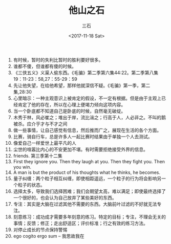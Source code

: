 #+TITLE: 他山之石 
#+AUTHOR: 三石
#+DATE: <2017-11-18 Sat>
#+EMAIL: kyleemail@163.com
#+DESCRIPTION: 

1. 有时候，暂时的失利比暂时的胜利要好很多。
2. 谁都不傻，但谁都有傻的时候。
3. 《三侠五义》义渠人偷东西。《毛骗》第二季第六集44:22。第二季第八集19：11-23：58,27：55-29：59
4. 先让他失望，在给他希望，那样他就深信不疑。《毛骗》第一季，第二集,28:30
5. 心里暗示：一种主观意识上被肯定的假设，不一定有根据。但是由于主观上已经肯定了他的存在，所以在心理上便竭力倾向这项内容。
6. 当一个卧底都不知道自己是卧底的时候，自然毫无破绽。
7. 木秀于林，风必崔之；堆出于岸，流比湍之；行高于人，人必非之。不叫的鹅被杀。应介乎才与不才之间
8. 做一些事情，让自己感觉有信息，然后推而广之，展现在生活的各个方面。
9. 比赛，骑自行车，总是许多人一起比赛时结果由于单独一个人去测试。
10. 像爱自己一样爱世上最平凡的人
11. 尘世的喧嚣比内心的不安更加不堪。有时需要拒绝接受外界的信息。
12. friends. 第三季第十二集
13. First they ignore you. Then they laugh at you. Then they fight you. Then you win.
14. A man is but the product of his thoughts what he thinks, he becomes.
15. 量子纠缠：两个粒子相互纠缠，即使相距遥远，一个粒子的行为将会影响另一个粒子的状态。
16. 选择太多，导致我们选择困难；我们会期望太高，难以满足；即使最终选择了一个很好的，也会认为自己放弃了某些美好的东西。
17. 专注：其实是大脑在过滤其他不需要的东西。大脑前叶过滤的不好就无法专注。
18. 刻意练习：成功成才需要多年刻意的练习。特定的目标；专注，不理会无关的事情；反馈；修正；走出舒适区；评价标准；行之有效的练习方法。
19. 对停止成长的节点保持警惕
20. ego cogito ergo sum -- 我思故我在
